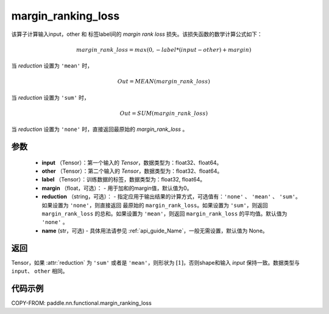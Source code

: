.. _cn_api_nn_cn_margin_ranking_loss:

margin_ranking_loss
-------------------------------

.. py:function:: paddle.nn.functional.margin_ranking_loss(input, other, label, margin=0.0, reduction='mean', name=None)

该算子计算输入input，other 和 标签label间的 `margin rank loss` 损失。该损失函数的数学计算公式如下：

 .. math::
     margin\_rank\_loss = max(0, -label * (input - other) + margin)

当 `reduction` 设置为 ``'mean'`` 时，

    .. math::
       Out = MEAN(margin\_rank\_loss)

当 `reduction` 设置为 ``'sum'`` 时，

    .. math::
       Out = SUM(margin\_rank\_loss)

当 `reduction` 设置为 ``'none'`` 时，直接返回最原始的 `margin_rank_loss` 。

参数
::::::::
    - **input** （Tensor）：第一个输入的 `Tensor`，数据类型为：float32、float64。
    - **other** （Tensor）：第二个输入的 `Tensor`，数据类型为：float32、float64。
    - **label** （Tensor）：训练数据的标签，数据类型为：float32, float64。
    - **margin** （float，可选）： - 用于加和的margin值，默认值为0。
    - **reduction** （string，可选）： - 指定应用于输出结果的计算方式，可选值有：``'none'`` 、 ``'mean'`` 、 ``'sum'``。如果设置为 ``'none'``，则直接返回 最原始的 ``margin_rank_loss``。如果设置为 ``'sum'``，则返回 ``margin_rank_loss`` 的总和。如果设置为 ``'mean'``，则返回 ``margin_rank_loss`` 的平均值。默认值为 ``'none'`` 。
    - **name** (str，可选) - 具体用法请参见 :ref:`api_guide_Name`，一般无需设置，默认值为 None。

返回
::::::::
Tensor，如果 :attr:`reduction` 为 ``'sum'`` 或者是 ``'mean'``，则形状为 :math:`[1]`，否则shape和输入 `input` 保持一致。数据类型与 ``input``、 ``other`` 相同。

代码示例
::::::::

COPY-FROM: paddle.nn.functional.margin_ranking_loss
